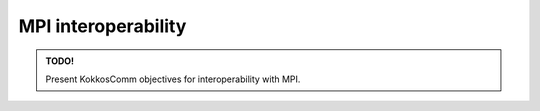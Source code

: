 ********************
MPI interoperability
********************

.. admonition:: TODO!

    Present KokkosComm objectives for interoperability with MPI.
